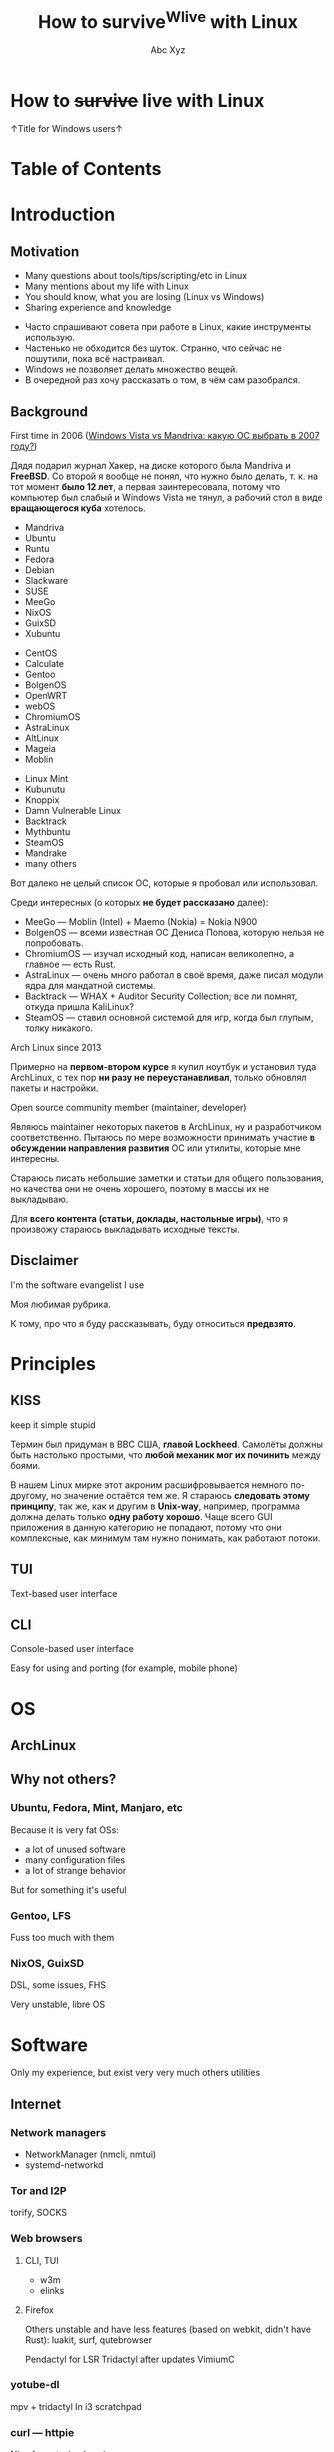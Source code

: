 #+STARTUP: indent
#+STARTUP: noinlineimages

#+OPTIONS: reveal_mathjax:t
#+OPTIONS: reveal_slide_number:c/t
#+OPTIONS: reveal_history:t
#+OPTIONS: toc:nil
#+REVEAL_HLEVEL: 2
#+REVEAL_TRANS: linear
#+REVEAL_TITLE_SLIDE:<h1>%t</h1><p>%a</p><p><a href="https://t.me/dura_lex">@dura_lex</a></p>
#+REVEAL_THEME: night
#+REVEAL_EXTRA_CSS: override.css

#+TITLE: How to survive^Wlive with Linux
#+AUTHOR: Abc Xyz
#+EMAIL: @dura_lex

* How to +survive+ live with Linux
:PROPERTIES:
:UNNUMBERED: notoc
:REVEAL_BACKGROUND: ./images/linux_matrix.png
:END:

↑Title for Windows users↑

* Table of Contents
:PROPERTIES:
:UNNUMBERED: notoc
:END:

#+REVEAL_TOC: headlines 1

* Introduction
** Motivation

#+ATTR_REVEAL: :frag (appear)
- Many questions about tools/tips/scripting/etc in Linux
- Many mentions about my life with Linux
- You should know, what you are losing (Linux vs Windows)
- Sharing experience and knowledge

#+BEGIN_NOTES
- Часто спрашивают совета при работе в Linux, какие инструменты использую.
- Частенько не обходится без шуток. Странно, что сейчас не пошутили, пока всё настраивал.
- Windows не позволяет делать множество вещей.
- В очередной раз хочу рассказать о том, в чём сам разобрался.
#+END_NOTES

** Background

First time in 2006 ([[https://xakep.ru/2007/02/26/36939/][Windows Vista vs Mandriva: какую ОС
  выбрать в 2007 году?]])

#+ATTR_HTML: :width 30%
[[./images/xakep.jpg]]

#+BEGIN_NOTES
Дядя подарил журнал Хакер, на диске которого была Mandriva и *FreeBSD*. Со второй я вообще не понял,
что нужно было делать, т. к. на тот момент *было 12 лет*, а первая заинтересовала, потому что
компьютер был слабый и Windows Vista не тянул, а рабочий стол в виде *вращающегося куба* хотелось.
#+END_NOTES

#+REVEAL: split

#+REVEAL_HTML: <div class="column" style="float:left; width: 30%">
- Mandriva
- Ubuntu
- Runtu
- Fedora
- Debian
- Slackware
- SUSE
- MeeGo
- NixOS
- GuixSD
- Xubuntu
#+REVEAL_HTML: </div>

#+REVEAL_HTML: <div class="column" style="float:left; width: 30%">
- CentOS
- Calculate
- Gentoo
- BolgenOS
- OpenWRT
- webOS
- ChromiumOS
- AstraLinux
- AltLinux
- Mageia
- Moblin
#+REVEAL_HTML: </div>

#+REVEAL_HTML: <div class="column" style="float:left; width: 30%">
- Linux Mint
- Kubunutu
- Knoppix
- Damn Vulnerable Linux
- Backtrack
- Mythbuntu
- SteamOS
- Mandrake
- many others
#+REVEAL_HTML: </div>

#+BEGIN_NOTES
Вот далеко не целый список ОС, которые я пробовал или использовал.

Среди интересных (о которых *не будет рассказано* далее):
- MeeGo — Moblin (Intel) + Maemo (Nokia) = Nokia N900
- BolgenOS — всеми известная ОС Дениса Попова, которую нельзя не попробовать.
- ChromiumOS — изучал исходный код, написан великолепно, а главное — есть Rust.
- AstraLinux — очень много работал в своё время, даже писал модули ядра для мандатной системы.
- Backtrack — WHAX + Auditor Security Collection; все ли помнят, откуда пришла KaliLinux?
- SteamOS — ставил основной системой для игр, когда был глупым, толку никакого.
#+END_NOTES

#+REVEAL: split

Arch Linux since 2013

#+ATTR_HTML: :width 70%
[[./images/archlinux_logo.png]]

#+BEGIN_NOTES
Примерно на *первом-втором курсе* я купил ноутбук и установил туда ArchLinux, с тех пор *ни разу не
переустанавливал*, только обновлял пакеты и настройки.
#+END_NOTES

#+REVEAL: split

Open source community member (maintainer, developer)

#+ATTR_HTML: :width 70%
[[./images/oss.jpg]]

#+BEGIN_NOTES
Являюсь maintainer некоторых пакетов в ArchLinux, ну и разработчиком соответственно. Пытаюсь по мере
возможности принимать участие *в обсуждении направления развития* ОС или утилиты, которые мне
интересны.

Стараюсь писать небольшие заметки и статьи для общего пользования, но качества они не очень
хорошего, поэтому в массы их не выкладываю.

Для *всего контента (статьи, доклады, настольные игры)*, что я произвожу стараюсь выкладывать
исходные тексты.
#+END_NOTES

** Disclaimer

I'm the software evangelist I use

#+BEGIN_NOTES
Моя любимая рубрика.

К тому, про что я буду рассказывать, буду относиться *предвзято*.
#+END_NOTES

#+REVEAL_HTML: <div class="container" style="display:flex; align-items:center">
#+REVEAL_HTML: <div class="column" style="float:left; width: 20%">
[[./images/rust_logo.png]]
#+REVEAL_HTML: </div>

#+REVEAL_HTML: <div class="column" style="float:left; width: 20%">
[[./images/spacemacs_logo.png]]
#+REVEAL_HTML: </div>

#+REVEAL_HTML: <div class="column" style="float:left; width: 20%">
[[./images/ghidra_logo.png]]
#+REVEAL_HTML: </div>

#+REVEAL_HTML: <div class="column" style="float:left; width: 20%">
[[./images/archlinux_logo_mini.png]]
#+REVEAL_HTML: </div>

#+REVEAL_HTML: <div class="column" style="float:left; width: 20%">
[[./images/gitlab_logo.png]]
#+REVEAL_HTML: </div>
#+REVEAL_HTML: </div>

* Principles
** KISS

keep it simple stupid

#+ATTR_REVEAL: :frag (appear)
#+ATTR_HTML: :width 90%
[[./images/archlinux_kiss.jpg]]

#+BEGIN_NOTES
Термин был придуман в ВВС США, *главой Lockheed*. Самолёты должны быть настолько простыми, что
*любой механик мог их починить* между боями.

В нашем Linux мирке этот акроним расшифровывается немного по-другому, но значение остаётся тем же. Я
стараюсь *следовать этому принципу*, так же, как и другим в *Unix-way*, например, программа должна
делать только *одну работу хорошо*. Чаще всего GUI приложения в данную категорию не попадают, потому
что они комплексные, как минимум там нужно понимать, как работают потоки.
#+END_NOTES

** TUI

Text-based user interface

#+ATTR_ORG: :width 900
[[./images/Fdedit.png]]

** CLI

Console-based user interface

Easy for using and porting (for example, mobile phone)

* OS
** ArchLinux
** Why not others?
*** Ubuntu, Fedora, Mint, Manjaro, etc

Because it is very fat OSs:
- a lot of unused software
- many configuration files
- a lot of strange behavior

But for something it's useful

*** Gentoo, LFS

Fuss too much with them

*** NixOS, GuixSD

DSL, some issues, FHS

Very unstable, libre OS

* Software

Only my experience, but exist very very much others utilities

** Internet
*** Network managers

- NetworkManager (nmcli, nmtui)
- systemd-networkd

*** Tor and I2P

torify, SOCKS

*** Web browsers
**** CLI, TUI

- w3m
- elinks

**** Firefox

Others unstable and have less features (based on webkit, didn't have Rust): luakit, surf, qutebrowser

Pendactyl for LSR
Tridactyl after updates
VimiumC

*** yotube-dl

mpv + tridactyl
In i3 scratchpad

*** curl — httpie

Nice format, simple using

*** wget — aria2

More fast, can download torrents, more protocols

*** Cloud storages

WebDAV
gvfs with encryption

*** Torrents
**** Transmission

Server
Mobile client
CLI client for scripts + TUI client - tremc

**** peerflix

Needed replace developed in Rust

Auto sync with transmission for speedup

*** Mail
**** neomutt

notmuch

offlineimap

GPG

*** Messengers

BitlBee — gateway
WeeChat — IRC
MCabber, profanity — XMPP
toxic — tox
tg-cli — telegram, but telegram desktop also
Try to forward all to XMPP, but it was very hard

*** RSS, news

newsboat

Aggregate from all

Later create channels with bot, which send RSS to channel
Also use Twitter to RSS

Now I don't read news, very much time, which I can spend for developing

*** Remote desktop

For easy task use ssh with X forwarding, use settings for compress and encrypting traffic for speedup
For hard task use VNC

Also I use qemu with SPICE and connect through VNC

** Multimedia
*** Image viewers
**** Framebuffer

- fbi
- fbv

**** Simple

- feh
- vimiv
- sxiv

*** ImageMagick

Very powerful image processing tool

*** Music

I don't like music streaming services, because too much choices. I have player, which firmware is open source, I create tools for syncing playlists. I create mini iTunes.

**** mpd

Server with clients:
- mobile
- GUI
- TUI
- CLI

**** mpdscribble
**** pianobar

Online radio

*** Video
**** Players

mpv most powerful video/audio player
cvlc CLI version of VLC

**** FFmpeg

Converting, hardware rendering, screencasting, input/output many formats (camera, screens, devices)

*** Metadata

ExifTool
exiv2

Many interesting things you can know from metadata of video, images and data

*** File transfer

Android file transfer, MTP
OpenDrop, AirDrop
WiFi server

** Utilities
*** Terminal emulators

urxvt with many patches and plugins developed in Perl, old
Alacritty GPU rendering, Rust, many features, but simple
Kitty Python, many features, slow with tmux, GPU, Unicode, many nice bindings

*** Multiplexers. tmux

byobu

*** File managers
**** ranger

Python, features, slow

**** vifm

C, VIM, features
Batch renaming
Diffing
Filtering
Searching

*** Synchronization

Syncthing
Unison

*** restic for backups

Snapshots, encrypted, many protocols + systemd

*** Git

You should learn it.
Gitea, GitLab
Use everywhere

** Text editing

Don't use doc{,x} ppt, xls and others

*** VIM
*** Emacs

Rust ♥️ Emacs = remacs

*** Spacemacs
*** LaTeX
*** Org mode

This presentation created in org mode

*** AsciiDoc

Many features

*** Markdown

For work

*** Pandoc
*** Zathura

For all + evince

*** OCR

Tesseract

*** Dictionary and translation

Scripts and GoldenDict

*** Spell checkers

Everywhere
Aspell, hunspell + LanguageTool for grammars

** Core utilities

Utilities stable but old and have few features

Not replace, but alternatives

For scripts you should use first order applications for compatability

It's normal, that more than half applications were developed in Rust language

*** Bash — Zsh
*** ls — lsd
*** tree — exa
*** cat + less, more — bat
*** cp, mv, rm — rsync

=-i= for prompting the user before the action

Also backups

*** du — ncdu

sn — developed in Rust, multithreads, speedup

*** tar, (un)zip — bsdtar, 7z
*** find — fd
*** diff — git-diff, colordiff

More powerful, more future

colordiff, diffoscope

**** vimdiff (VIM), ediff (Emacs)

Powerful interactive tools

3-way diff

*** grep — ripgrep

- faster
- multiline grep
- powerful regexp on Rust
- modern
- rgall replace find + grep

*** sed, {g,n,m}awk

You should use it more often

*** dmesg — journalctl

- filters
- all info from syslog, dmesg, other logging systems

*** (u)mount — udisks2

Mounting with user's permissions

Manipulating by systemd

*** Shell built-ins

- alias
- type
- time

Other functions

*** Simple and useful tools for RE and etc
**** tee
**** mktemp
**** tr
**** cut
**** od, xxd, hexdump
**** sort, uniq, comm
**** head, tail
**** wc
**** strings
**** iconv
**** file
*** Rust section

Install rustup

cargo install and you on the horse

**** tokei

Rust

Inspect source code

**** jq

JSON prettifier

**** xsv

Rust

Very fast parsing of large CSV files

miller have more features

**** fselect

Rust

Finding on file system with SQL queries. Find + ls + awk

**** bingrep

Color readelf, more powerful grep for elf files

**** ripgrepall

Find everywhere: binary files, PDFs, images, music, video, etc

**** stringsext

Better searching Unicode strings, but performance may be better

**** tealdeer

tldr, documentation

*** Other useful core utilities

- ls{blk,pci,cpu,usb}
- sudo, but not su (sudoedit for editing files)
- kill, pkill, killall
- pgrep, pidof
- ps, free, top, htop

*** Systemd

vs SYSinitV

** Security
*** Password manager

pass

** Windows managers
*** i3
*** Panel
*** dmenu, rofi
*** dunst

Notification

*** Clipboard manager
* Tips'n'Tricks or fully automation
** Configurations

Chezmoi — sync configs for everything.

Check directories and files in home directory and delete it or add to ignore list or add to configuration list files.

Check unneeded packages and install new or delete unneeded.

You can encrypt files, part of elements, use different configurations for different machines.

*** Dark and bright

Pain in the eyes or headache.

Auto switching temperature of color, but can't automate the detecting of the light switch off.

** VIM/Emacs everywhere

Don't use mouse, because it need more time, than keyboard. Home row of your keyboard is your friend: speedup, less fever.

Xdotool + Emacs = edit everything in Emacs

VIM/Emacs keymaps and modes everything: browser, IDE (IDEA, eclipse, etc), windows manager, multiplexer, music player, torrent manipulation programs, mail, everything except Ghidra.

** Presentations, reports, documents

Only plaintext, because you can diffing and use git for that.

I can convert org mode (asciidoc) to everything: plaintext, static HTML, LaTeX, PDF, presentations (beamer, reveal.js).

I can share sources and use parts of already wrote items.

I have many notes with ideas, presentations.

I sync between machines reports, documents for working with everywhere.

** Metro workflow

Edit, git add

Org mode, orgzly, git on mobile

I don't use social networks and don't read news, I try to create and structure my knowledge. It's very helpful for me.

Read issues, developers lists, write answers.

** Mobile phone

Use open source utilities: F-Droid.

Use Termux actively: ssh, running all Linux stuff (tmux and my rust programs), share Chezmoi configs.

** Router, multimedia box

All works on the ArchLinux.

Pihole, multimedia combine player, I forget name.

** Packages and open source

It's cause why I not use NixOS.

I have custom PKGBUILDs for all patched software (also cracks^Winitial settings for proprietary software). I also maintainer of some packages in AUR and regulate other packages (ask update, delete, permissions of maintaining).

** Automate everything

Follow for the tickets, news, sites (scripts in Python, PHP, Rust).

First target was CDO. I don't like specific subjects, but need info about it: I wrote bot for VK, which sent me messages and documents from group. Hack the CDO.

No ads everywhere, scripting blocks for even complex ads from Yandex.

** Statistics about everything

I inspect everything: our family budget, the books that I read, movies and serials that I watched, my sports actions, party board games, etc. I use text files for managing it all, I can filter, create reports, sharing information between machines, all is encrypted.
I use GUI or sites for something tasks, because my wife can't use my tools. I export information from this and continue use my tools for that.

* Summary

10% of all, needed time

Needed person, who can say me: "It's useful, taste it"

I want to create smart home, but it's very hard, because you should create user-friendly interface.

You must read [[https://github.com/jlevy/the-art-of-command-line][this]], because I don't want to share information, which already exist in structural forms.

Like a book about CLI — https://github.com/learnbyexample/Command-line-text-processing.

[[https://suckless.org/rocks/][Suckless]]. Develops many useful apps, but it's very minimal. One app — one function, you need recompile program for changing settings.
